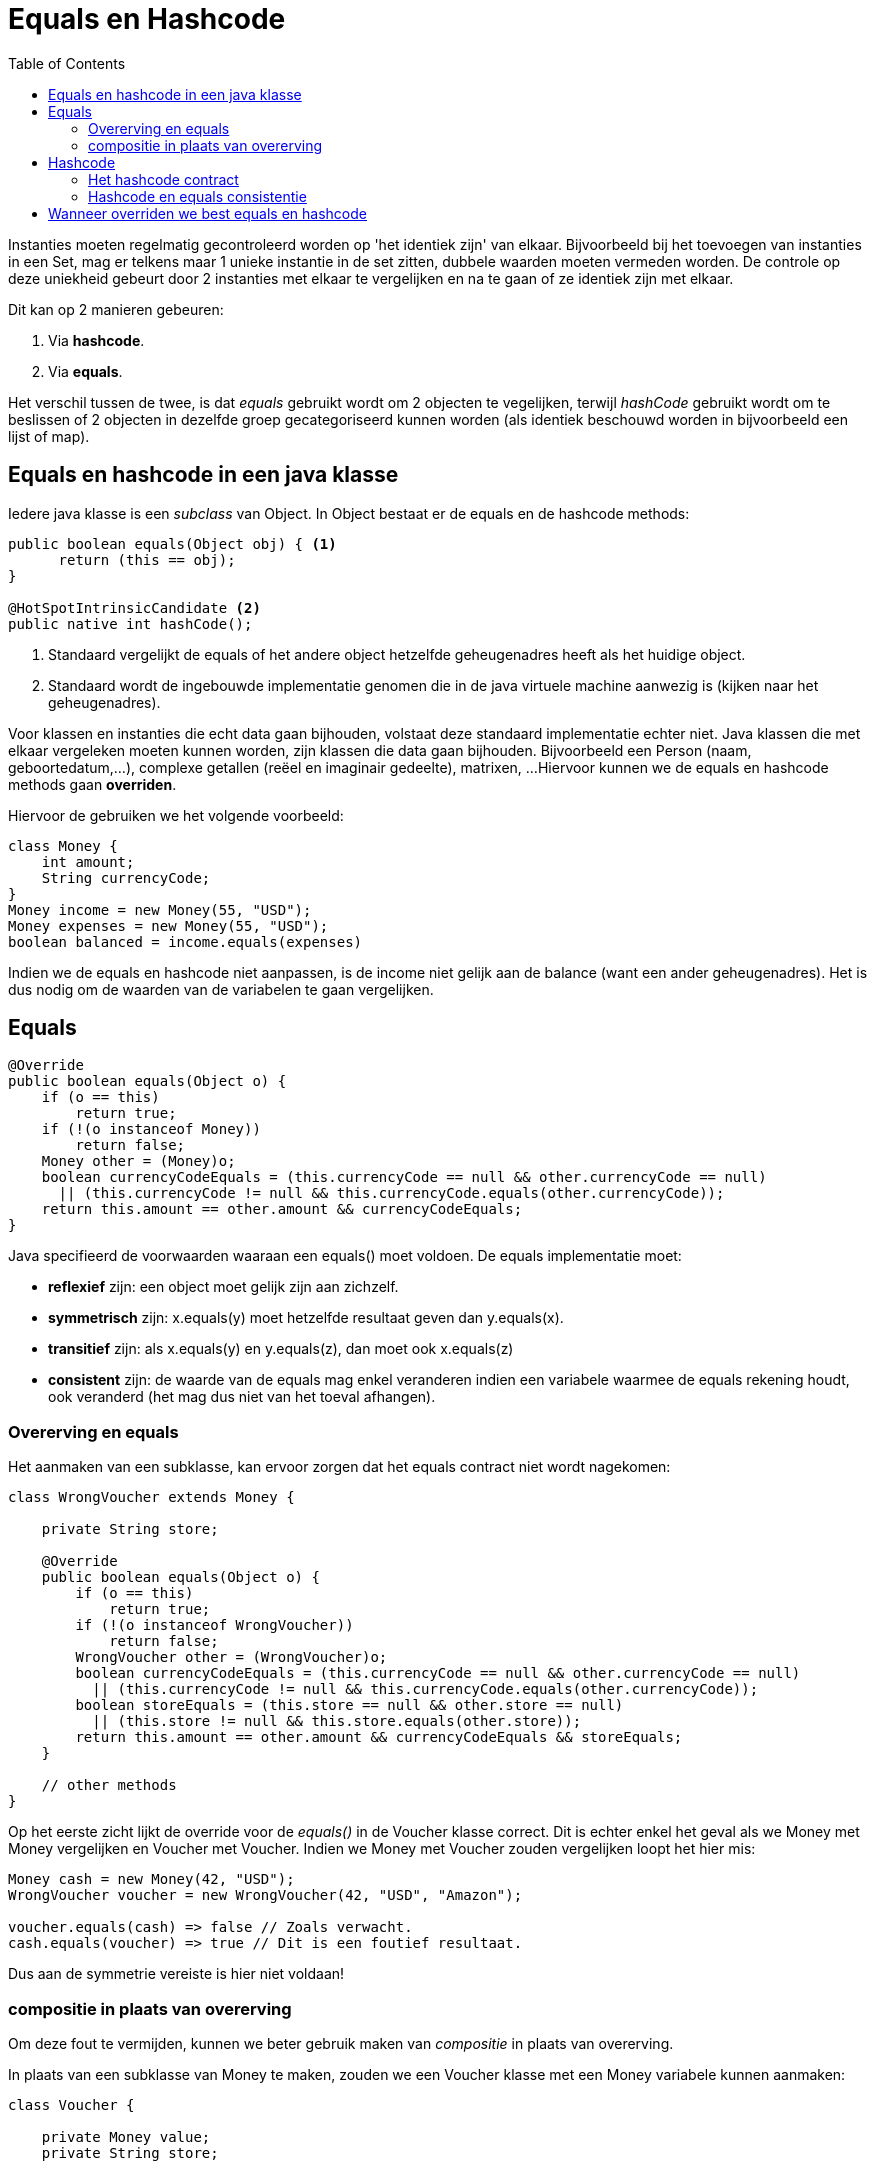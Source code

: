 :lib: pass:quotes[_library_]
:libs: pass:quotes[_libraries_]
:j: Java
:fs: functies
:f: functie
:m: method
:icons: font
:source-highlighter: rouge
:am: Access Modifier

//ifdef::env-github[]
:tip-caption: :bulb:
:note-caption: :information_source:
:important-caption: :heavy_exclamation_mark:
:caution-caption: :fire:
:warning-caption: :warning:
//endif::[]

= Equals en Hashcode
//Author Mark Nuyts
//v0.1
:toc: left
:toclevels: 4

Instanties moeten regelmatig gecontroleerd worden op 'het identiek zijn' van elkaar. Bijvoorbeeld bij het toevoegen van instanties in een Set, mag er telkens maar 1 unieke instantie in de set zitten, dubbele waarden moeten vermeden worden.
De controle op deze uniekheid gebeurt door 2 instanties met elkaar te vergelijken en na te gaan of ze identiek zijn met elkaar.

Dit kan op 2 manieren gebeuren:

. Via *hashcode*.
. Via *equals*.

Het verschil tussen de twee, is dat _equals_ gebruikt wordt om 2 objecten te vegelijken, terwijl _hashCode_ gebruikt wordt om te beslissen of 2 objecten in dezelfde groep gecategoriseerd kunnen worden (als identiek beschouwd worden in bijvoorbeeld een lijst of map).

== Equals en hashcode in een java klasse

Iedere java klasse is een _subclass_ van Object. In Object bestaat er de equals en de hashcode methods:

[source, java]
----
public boolean equals(Object obj) { <1>
      return (this == obj);
}
    
@HotSpotIntrinsicCandidate <2>
public native int hashCode();
----
<1> Standaard vergelijkt de equals of het andere object hetzelfde geheugenadres heeft als het huidige object.
<2> Standaard wordt de ingebouwde implementatie genomen die in de java virtuele machine aanwezig is (kijken naar het geheugenadres).

Voor klassen en instanties die echt data gaan bijhouden, volstaat deze standaard implementatie echter niet.
Java klassen die met elkaar vergeleken moeten kunnen worden, zijn klassen die data gaan bijhouden. Bijvoorbeeld een Person (naam, geboortedatum,...), complexe getallen (reëel en imaginair gedeelte), matrixen, ...
Hiervoor kunnen we de equals en hashcode methods gaan *overriden*.

Hiervoor de gebruiken we het volgende voorbeeld:

[source,java]
----
class Money {
    int amount;
    String currencyCode;
}
Money income = new Money(55, "USD");
Money expenses = new Money(55, "USD");
boolean balanced = income.equals(expenses)
----

Indien we de equals en hashcode niet aanpassen, is de income niet gelijk aan de balance (want een ander geheugenadres).
Het is dus nodig om de waarden van de variabelen te gaan vergelijken.

== Equals

[source,java]
----
@Override
public boolean equals(Object o) {
    if (o == this)
        return true;
    if (!(o instanceof Money))
        return false;
    Money other = (Money)o;
    boolean currencyCodeEquals = (this.currencyCode == null && other.currencyCode == null)
      || (this.currencyCode != null && this.currencyCode.equals(other.currencyCode));
    return this.amount == other.amount && currencyCodeEquals;
}
----

Java specifieerd de voorwaarden waaraan een equals() moet voldoen. De equals implementatie moet:

* *reflexief* zijn: een object moet gelijk zijn aan zichzelf.
* *symmetrisch* zijn: x.equals(y) moet hetzelfde resultaat geven dan y.equals(x).
* *transitief* zijn: als x.equals(y) en y.equals(z), dan moet ook x.equals(z)
* *consistent* zijn: de waarde van de equals mag enkel veranderen indien een variabele waarmee de equals rekening houdt, ook veranderd (het mag dus niet van het toeval afhangen).

=== Overerving en equals

Het aanmaken van een subklasse, kan ervoor zorgen dat het equals contract niet wordt nagekomen:

[source,java]
----
class WrongVoucher extends Money {

    private String store;

    @Override
    public boolean equals(Object o) {
        if (o == this)
            return true;
        if (!(o instanceof WrongVoucher))
            return false;
        WrongVoucher other = (WrongVoucher)o;
        boolean currencyCodeEquals = (this.currencyCode == null && other.currencyCode == null)
          || (this.currencyCode != null && this.currencyCode.equals(other.currencyCode));
        boolean storeEquals = (this.store == null && other.store == null)
          || (this.store != null && this.store.equals(other.store));
        return this.amount == other.amount && currencyCodeEquals && storeEquals;
    }

    // other methods
}
----

Op het eerste zicht lijkt de override voor de _equals()_ in de Voucher klasse correct.
Dit is echter enkel het geval als we Money met Money vergelijken en Voucher met Voucher.
Indien we Money met Voucher zouden vergelijken loopt het hier mis:

[source,java]
----
Money cash = new Money(42, "USD");
WrongVoucher voucher = new WrongVoucher(42, "USD", "Amazon");

voucher.equals(cash) => false // Zoals verwacht.
cash.equals(voucher) => true // Dit is een foutief resultaat.
----

Dus aan de symmetrie vereiste is hier niet voldaan!

=== compositie in plaats van overerving

Om deze fout te vermijden, kunnen we beter gebruik maken van _compositie_ in plaats van overerving.

In plaats van een subklasse van Money te maken, zouden we een Voucher klasse met een Money variabele kunnen aanmaken:

[source,java]
----
class Voucher {

    private Money value;
    private String store;

    Voucher(int amount, String currencyCode, String store) {
        this.value = new Money(amount, currencyCode);
        this.store = store;
    }

    @Override
    public boolean equals(Object o) {
        if (o == this)
            return true;
        if (!(o instanceof Voucher))
            return false;
        Voucher other = (Voucher) o;
        boolean valueEquals = (this.value == null && other.value == null)
          || (this.value != null && this.value.equals(other.value));
        boolean storeEquals = (this.store == null && other.store == null)
          || (this.store != null && this.store.equals(other.store));
        return valueEquals && storeEquals;
    }

    // other methods
}
----


== Hashcode

De _hashCode_ functie geeft een integer terug die uniek is voor de instantie.
De waarde kunnen we berekenen op basis van de variabelen van de klasse en zou moeten overeenkomen met de uniekheid van de equals method. 
indien de _equals()_ geoverride wordt, overriden we best ook de _hashCode_.

=== Het hashcode contract

Het contract van de _hashCode_ is gerelateerd aan deze van de _equals_ en moet aan de volgende zaken voldoen:

internal consistency: De waarde van de hashcode mag enkel veranderen indien een variabele veranderdt die ook in de equals opgenomen is.
equals consistency: Objecten die volgens de equals gelijk zijn, moeten dezelfde hashcode teruggeven.
collisions: objecten die volgens de equals niet gelijk zijn, mogen wel dezelfde hashcode hebben.

=== Hashcode en equals consistentie

De tweede vereiste van de _hashCode_ geeft aan dat: **de hashCode steeds override moet worden indien de equals aangepast werd**.


Bijvoorbeeld:

[source,java]
----
class Team {

    String city;
    String department;

    @Override
    public final boolean equals(Object o) {
        // implementation
    }
}
----

The Team class overrides only equals(), but it still implicitly uses the default implementation of hashCode() as defined in the Object class. 
And this returns a different hashCode() for every instance of the class. 
This violates the second rule.

Now, if we create two Team objects, both with city “New York” and department “marketing,” they will be equal, but they'll return different hashCodes.

HashMap Key With an Inconsistent hashCode()
But why is the contract violation in our Team class a problem? Well, the trouble starts when some hash-based collections are involved. Let's try to use our Team class as a key of a HashMap:

[source,java]
----
Map<Team,String> leaders = new HashMap<>();
leaders.put(new Team("New York", "development"), "Anne");
leaders.put(new Team("Boston", "development"), "Brian");
leaders.put(new Team("Boston", "marketing"), "Charlie");

Team myTeam = new Team("New York", "development");
String myTeamLeader = leaders.get(myTeam);
----

We would expect myTeamLeader to return “Anne,” but with the current code, it doesn't.



If we want to use instances of the Team class as HashMap keys, we have to override the hashCode() method so that it adheres to the contract; equal objects return the same hashCode.

Let's see an example implementation:

[source,java]
----
@Override
public final int hashCode() {
    int result = 17;
    if (city != null) {
        result = 31 * result + city.hashCode();
    }
    if (department != null) {
        result = 31 * result + department.hashCode();
    }
    return result;
}
----

After this change, leaders.get(myTeam) returns “Anne” as expected.

== Wanneer overriden we best equals en hashcode

Generally, we want to override either both of them or neither of them. We just saw in Section 3 the undesired consequences if we ignore this rule.

Domain-Driven Design can help us decide circumstances when we should leave them be. For entity classes, for objects having an intrinsic identity, the default implementation often makes sense.

However, for value objects, we usually prefer equality based on their properties. Thus, we want to override equals() and hashCode(). Remember our Money class from Section 2: 55 USD equals 55 USD, even if they're two separate instances.
